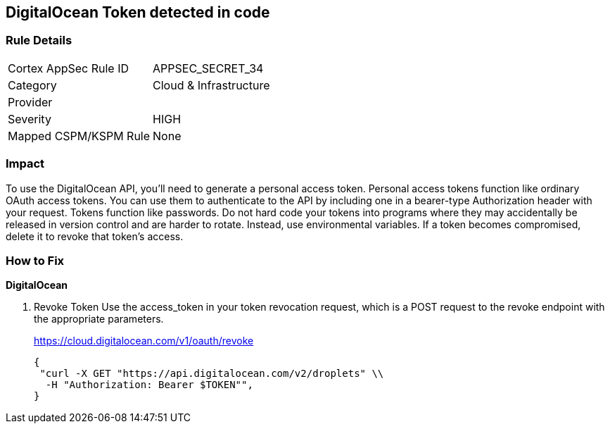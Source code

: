 == DigitalOcean Token detected in code


=== Rule Details

[cols="1,2"]
|===
|Cortex AppSec Rule ID |APPSEC_SECRET_34
|Category |Cloud & Infrastructure
|Provider |
|Severity |HIGH
|Mapped CSPM/KSPM Rule |None
|===
 



=== Impact
To use the DigitalOcean API, you'll need to generate a personal access token.
Personal access tokens function like ordinary OAuth access tokens.
You can use them to authenticate to the API by including one in a bearer-type Authorization header with your request.
Tokens function like passwords.
Do not hard code your tokens into programs where they may accidentally be released in version control and are harder to rotate.
Instead, use environmental variables.
If a token becomes compromised, delete it to revoke that token's access.

=== How to Fix


*DigitalOcean* 



. Revoke Token Use the access_token in your token revocation request, which is a POST request to the revoke endpoint with the appropriate parameters.
+
https://cloud.digitalocean.com/v1/oauth/revoke
+

[source,curl]
----
{
 "curl -X GET "https://api.digitalocean.com/v2/droplets" \\
  -H "Authorization: Bearer $TOKEN"",
}
----

